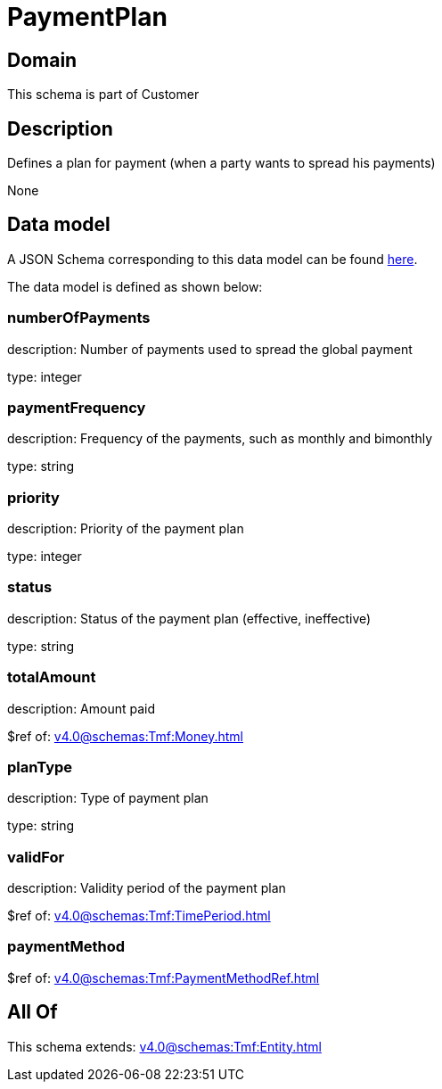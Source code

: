 = PaymentPlan

[#domain]
== Domain

This schema is part of Customer

[#description]
== Description

Defines a plan for payment (when a party wants to spread his payments)

None

[#data_model]
== Data model

A JSON Schema corresponding to this data model can be found https://tmforum.org[here].

The data model is defined as shown below:


=== numberOfPayments
description: Number of payments used to spread the global payment

type: integer


=== paymentFrequency
description: Frequency of the payments, such as monthly and bimonthly

type: string


=== priority
description: Priority of the payment plan

type: integer


=== status
description: Status of the payment plan (effective, ineffective)

type: string


=== totalAmount
description: Amount paid

$ref of: xref:v4.0@schemas:Tmf:Money.adoc[]


=== planType
description: Type of payment plan

type: string


=== validFor
description: Validity period of the payment plan

$ref of: xref:v4.0@schemas:Tmf:TimePeriod.adoc[]


=== paymentMethod
$ref of: xref:v4.0@schemas:Tmf:PaymentMethodRef.adoc[]


[#all_of]
== All Of

This schema extends: xref:v4.0@schemas:Tmf:Entity.adoc[]
